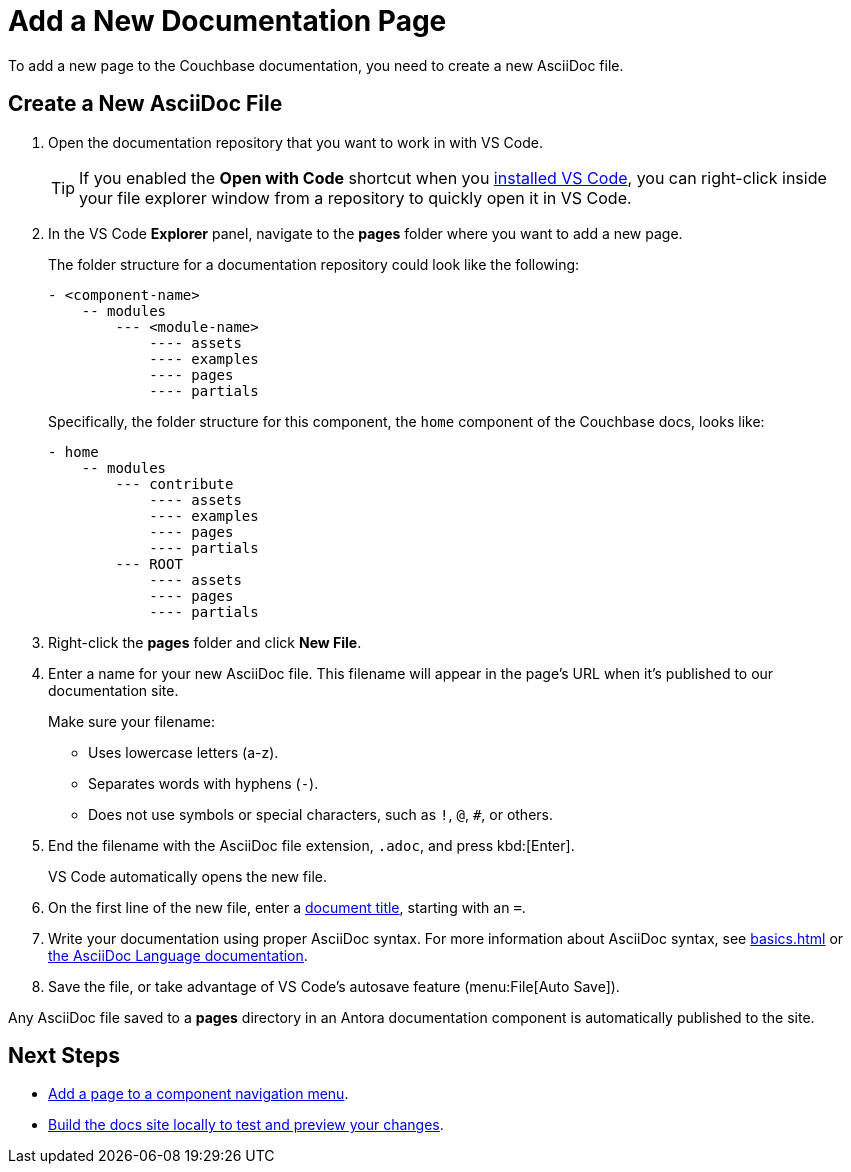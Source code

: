 = Add a New Documentation Page

To add a new page to the Couchbase documentation, you need to create a new AsciiDoc file. 

== Create a New AsciiDoc File

. Open the documentation repository that you want to work in with VS Code. 
+
TIP: If you enabled the *Open with Code* shortcut when you xref:install-git-and-editor[installed VS Code], you can right-click inside your file explorer window from a repository to quickly open it in VS Code.
. In the VS Code *Explorer* panel, navigate to the *pages* folder where you want to add a new page.
+
The folder structure for a documentation repository could look like the following: 
+
----
- <component-name>
    -- modules
        --- <module-name>
            ---- assets
            ---- examples
            ---- pages
            ---- partials
----
+
Specifically, the folder structure for this component, the `home` component of the Couchbase docs, looks like: 
+
----
- home
    -- modules
        --- contribute
            ---- assets
            ---- examples
            ---- pages
            ---- partials
        --- ROOT
            ---- assets
            ---- pages
            ---- partials
----
. Right-click the *pages* folder and click *New File*. 
. Enter a name for your new AsciiDoc file.
This filename will appear in the page's URL when it's published to our documentation site. 
+
Make sure your filename: 
+
** Uses lowercase letters (a-z). 
** Separates words with hyphens (`-`). 
** Does not use symbols or special characters, such as `!`, `@`, `#`, or others.
. End the filename with the AsciiDoc file extension, `.adoc`, and press kbd:[Enter].
+
VS Code automatically opens the new file. 
. On the first line of the new file, enter a xref:pages.adoc#doc-title[document title], starting with an `=`.
. Write your documentation using proper AsciiDoc syntax.
For more information about AsciiDoc syntax, see xref:basics.adoc[] or https://docs.asciidoctor.org/asciidoc/latest/[the AsciiDoc Language documentation^].
. Save the file, or take advantage of VS Code's autosave feature (menu:File[Auto Save]).

Any AsciiDoc file saved to a *pages* directory in an Antora documentation component is automatically published to the site.

== Next Steps

* xref:update-nav.adoc[Add a page to a component navigation menu].
* xref:test-site.adoc[Build the docs site locally to test and preview your changes].
